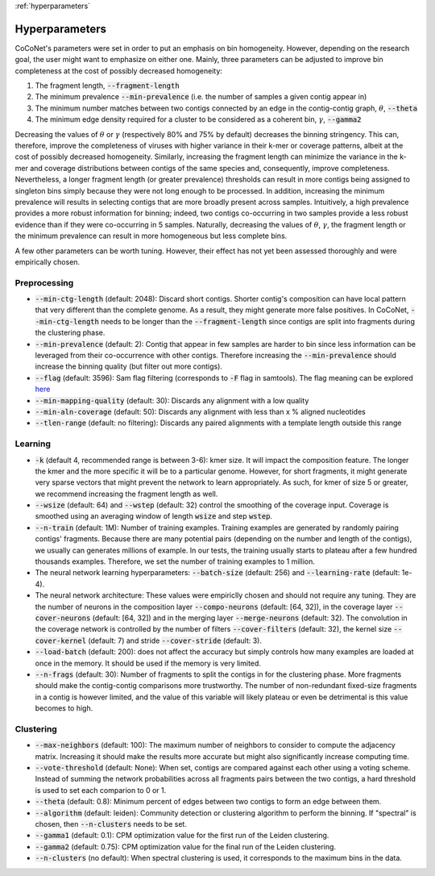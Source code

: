:ref:`hyperparameters`

Hyperparameters
---------------

CoCoNet's parameters were set in order to put an emphasis on bin homogeneity. However, depending on the research goal, the user might want to emphasize on either one. Mainly, three parameters can be adjusted to improve bin completeness at the cost of possibly decreased homogeneity:

1. The fragment length, :code:`--fragment-length`
2. The minimum prevalence :code:`--min-prevalence` (i.e. the number of samples a given contig appear in)
3. The minimum number matches between two contigs connected by an edge in the contig-contig graph, :math:`\theta`, :code:`--theta`
4. The minimum edge density required for a cluster to be considered as a coherent bin, :math:`\gamma`, :code:`--gamma2`

Decreasing the values of :math:`\theta` or :math:`\gamma`  (respectively 80\% and 75\% by default) decreases the binning stringency. This can, therefore, improve the completeness of viruses with higher variance in their k-mer or coverage patterns, albeit at the cost of possibly decreased homogeneity. Similarly, increasing the fragment length can minimize the variance in the k-mer and coverage distributions between contigs of the same species and, consequently, improve completeness. Nevertheless, a longer fragment length (or greater prevalence) thresholds can result in more contigs being assigned to singleton bins simply because they were not long enough to be processed. In addition, increasing the minimum prevalence will results in selecting contigs that are more broadly present across samples. Intuitively, a high prevalence provides a more robust information for binning; indeed, two contigs co-occurring in two samples provide a less robust evidence than if they were co-occurring in 5 samples. 
Naturally, decreasing the values of :math:`\theta`, :math:`\gamma`, the fragment length or the minimum prevalence can result in more homogeneous but less complete bins.

A few other parameters can be worth tuning. However, their effect has not yet been assessed thoroughly and were empirically chosen.


Preprocessing
^^^^^^^^^^^^^

- :code:`--min-ctg-length` (default: 2048): Discard short contigs. Shorter contig's composition can have local pattern that very different than the complete genome. As a result, they might generate more false positives. In CoCoNet, :code:`--min-ctg-length` needs to be longer than the :code:`--fragment-length` since contigs are split into fragments during the clustering phase.
- :code:`--min-prevalence` (default: 2): Contig that appear in few samples are harder to bin since less information can be leveraged from their co-occurrence with other contigs. Therefore increasing the :code:`--min-prevalence` should increase the binning quality (but filter out more contigs).
- :code:`--flag` (default: 3596): Sam flag filtering (corresponds to :code:`-F` flag in samtools). The flag  meaning can be explored `here <https://broadinstitute.github.io/picard/explain-flags.html>`_
- :code:`--min-mapping-quality` (default: 30): Discards any alignment with a low quality
- :code:`--min-aln-coverage` (default: 50): Discards any alignment with less than x % aligned nucleotides
- :code:`--tlen-range` (default: no filtering): Discards any paired alignments with a template length outside this range


Learning
^^^^^^^^
  
- :code:`-k` (default 4, recommended range is between 3-6): kmer size. It will impact the composition feature. The longer the kmer and the more specific it will be to a particular genome. However, for short fragments, it might generate very sparse vectors that might prevent the network to learn appropriately. As such, for kmer of size 5 or greater, we recommend increasing the fragment length as well.
- :code:`--wsize` (default: 64) and :code:`--wstep` (default: 32) control the smoothing of the coverage input. Coverage is smoothed using an averaging window of length :code:`wsize` and step :code:`wstep`. 
- :code:`--n-train` (default: 1M): Number of training examples. Training examples are generated by randomly pairing contigs' fragments. Because there are many potential pairs (depending on the number and length of the contigs), we usually can generates millions of example. In our tests, the training usually starts to plateau after a few hundred thousands examples. Therefore, we set the number of training examples to 1 million.
- The neural network learning hyperparameters: :code:`--batch-size` (default: 256) and :code:`--learning-rate` (default: 1e-4).
- The neural network architecture: These values were empiriclly chosen and should not require any tuning. They are the number of neurons in the composition layer :code:`--compo-neurons` (default: [64, 32]), in the coverage layer :code:`--cover-neurons` (default: [64, 32]) and in the merging layer :code:`--merge-neurons` (default: 32). The convolution in the coverage network is controlled by the number of filters :code:`--cover-filters` (default: 32), the kernel size :code:`--cover-kernel` (default: 7) and stride :code:`--cover-stride` (default: 3).
- :code:`--load-batch` (default: 200): does not affect the accuracy but simply controls how many examples are loaded at once in the memory. It should be used if the memory is very limited.
- :code:`--n-frags` (default: 30): Number of fragments to split the contigs in for the clustering phase. More fragments should make the contig-contig comparisons more trustworthy. The number of non-redundant fixed-size fragments in a contig is however limited, and the value of this variable will likely plateau or even be detrimental is this value becomes to high.


Clustering
^^^^^^^^^^

- :code:`--max-neighbors` (default: 100): The maximum number of neighbors to consider to compute the adjacency matrix. Increasing it should make the results more accurate but might also significantly increase computing time.
- :code:`--vote-threshold` (default: None): When set, contigs are compared against each other using a voting scheme. Instead of summing the network probabilities across all fragments pairs between the two contigs, a hard threshold is used to set each comparion to 0 or 1.
- :code:`--theta` (default: 0.8): Minimum percent of edges between two contigs to form an edge between them.
- :code:`--algorithm` (default: leiden): Community detection or clustering algorithm to perform the binning. If "spectral" is chosen, then :code:`--n-clusters` needs to be set.
- :code:`--gamma1` (default: 0.1): CPM optimization value for the first run of the Leiden clustering.
- :code:`--gamma2` (default: 0.75): CPM optimization value for the final run of the Leiden clustering.
- :code:`--n-clusters` (no default): When spectral clustering is used, it corresponds to the maximum bins in the data.
